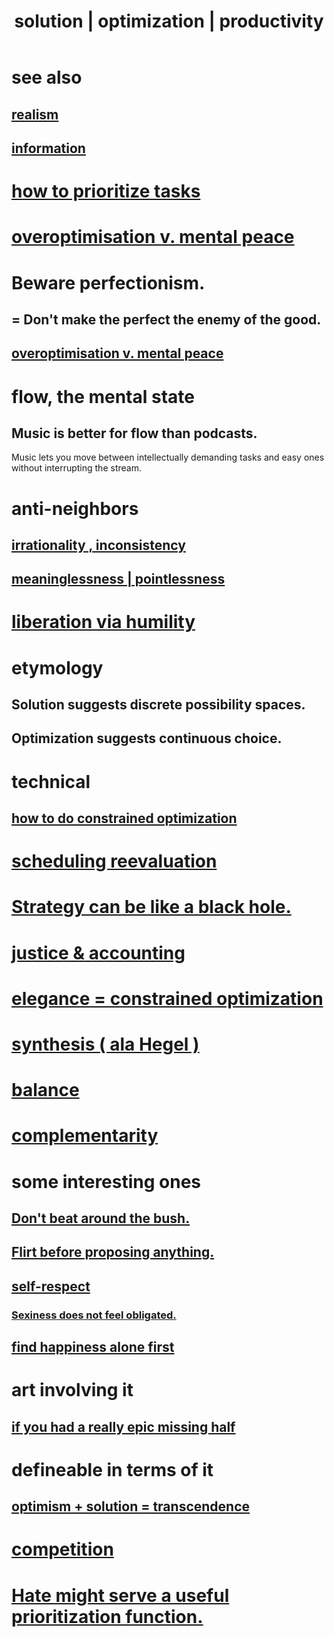 :PROPERTIES:
:ID:       b7ff0805-4a7d-4f56-85ab-78dcdf88e8f8
:ROAM_ALIASES: optimization solution productivity
:END:
#+title: solution | optimization | productivity
* see also
** [[id:dd1129d3-7d00-4e7b-bc9b-27c0d9d3b996][realism]]
** [[id:e2b7487d-7cdd-4a8d-b9ce-26f941ae05ec][information]]
* [[id:a91350ce-7a84-4be6-a4f3-6c174ae8abea][how to prioritize tasks]]
* [[id:b0a80dfd-0fbf-4ba7-b9b7-6ec65d2619fa][overoptimisation v. mental peace]]
* Beware perfectionism.
  :PROPERTIES:
  :ID:       d59f21b1-2b7d-40e7-8f98-739c366b8280
  :END:
** = Don't make the perfect the enemy of the good.
** [[id:b0a80dfd-0fbf-4ba7-b9b7-6ec65d2619fa][overoptimisation v. mental peace]]
* flow, the mental state
  :PROPERTIES:
  :ID:       dd74aa97-289b-4fad-9540-6a7445e1484c
  :END:
** Music is better for flow than podcasts.
   Music lets you move between intellectually demanding tasks and easy ones without interrupting the stream.
* anti-neighbors
** [[id:594df21f-51c9-485c-85a1-cf943f325219][irrationality , inconsistency]]
** [[id:cc387929-e03c-40fb-80b6-5f8f2dafa96d][meaninglessness | pointlessness]]
* [[id:7c318a41-49c5-46bd-82ae-3f6a518346cd][liberation via humility]]
* etymology
** Solution     suggests discrete possibility spaces.
** Optimization suggests continuous choice.
* technical
** [[id:465f0ce9-e6e8-4a9f-b290-7290dd914e54][how to do constrained optimization]]
* [[id:4aaa0364-f6de-425a-b942-8c0e3d9eb13c][scheduling reevaluation]]
* [[id:f5ad67bc-fdc9-402c-89a0-d103797241ca][Strategy can be like a black hole.]]
* [[id:18b442b7-427d-4057-8fb7-e5b715e955f5][justice & accounting]]
* [[id:0c399e74-6d5e-4f0a-95e5-331a7239b19d][elegance = constrained optimization]]
* [[id:f027def3-c2df-41bd-9841-bc1d9f437396][synthesis ( ala Hegel )]]
* [[id:6e44fba3-c51d-430c-81ac-bd91e8db773b][balance]]
* [[id:3443228c-ca26-44cb-ba73-f33ee2de1078][complementarity]]
* some interesting ones
** [[id:de26311c-9b4b-48f4-afa1-c7a680f73b30][Don't beat around the bush.]]
** [[id:4ec07465-7323-47c3-a8b4-8d81f383b119][Flirt before proposing anything.]]
** [[id:b288df19-c02e-42fa-a4b6-4cd3c0162e52][self-respect]]
*** [[id:e3f7d448-2b88-41bb-ac5b-44cdb34c0828][Sexiness does not feel obligated.]]
** [[id:5c946bce-fb70-45f0-8efe-24b9077b0501][find happiness alone first]]
* art involving it
** [[id:27481367-d7b7-479c-9cd9-d78edabe949b][if you had a really epic missing half]]
* defineable in terms of it
** [[id:e9684dbd-465b-4dc6-af7a-7fc30eecfdf0][optimism + solution = transcendence]]
* [[id:5ca1fc76-8dd7-4305-ac97-c4dfe9fb3610][competition]]
* [[id:0c52e523-c39b-412a-87fe-1f7bf796220a][Hate might serve a useful prioritization function.]]
